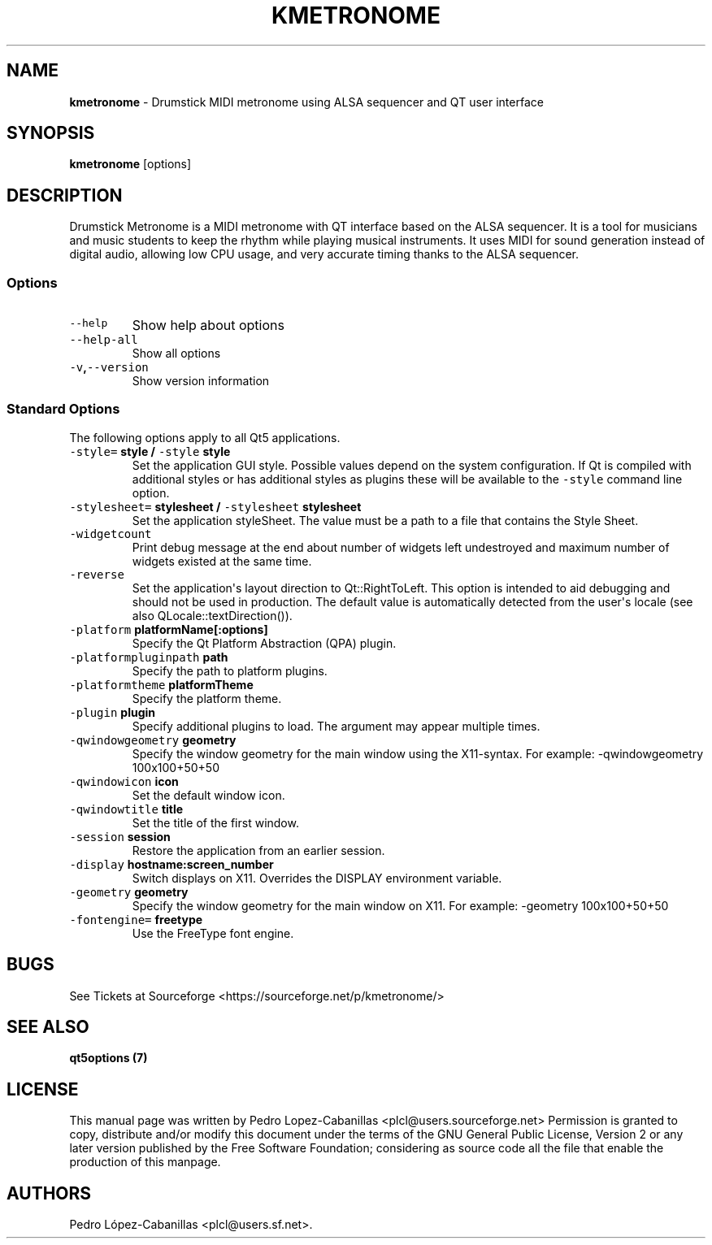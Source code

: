 .\" Automatically generated by Pandoc 1.19.2.1
.\"
.TH "KMETRONOME" "1" "December 12, 2021" "kmetronome 1.3.0" "Drumstick MIDI Metronome"
.hy
.SH NAME
.PP
\f[B]kmetronome\f[] \- Drumstick MIDI metronome using ALSA sequencer and
QT user interface
.SH SYNOPSIS
.PP
\f[B]kmetronome\f[] [options]
.SH DESCRIPTION
.PP
Drumstick Metronome is a MIDI metronome with QT interface based on the
ALSA sequencer.
It is a tool for musicians and music students to keep the rhythm while
playing musical instruments.
It uses MIDI for sound generation instead of digital audio, allowing low
CPU usage, and very accurate timing thanks to the ALSA sequencer.
.SS Options
.TP
.B \f[C]\-\-help\f[]
Show help about options
.RS
.RE
.TP
.B \f[C]\-\-help\-all\f[]
Show all options
.RS
.RE
.TP
.B \f[C]\-v\f[],\f[C]\-\-version\f[]
Show version information
.RS
.RE
.SS Standard Options
.PP
The following options apply to all Qt5 applications.
.TP
.B \f[C]\-style=\f[] style / \f[C]\-style\f[] style
Set the application GUI style.
Possible values depend on the system configuration.
If Qt is compiled with additional styles or has additional styles as
plugins these will be available to the \f[C]\-style\f[] command line
option.
.RS
.RE
.TP
.B \f[C]\-stylesheet=\f[] stylesheet / \f[C]\-stylesheet\f[] stylesheet
Set the application styleSheet.
The value must be a path to a file that contains the Style Sheet.
.RS
.RE
.TP
.B \f[C]\-widgetcount\f[]
Print debug message at the end about number of widgets left undestroyed
and maximum number of widgets existed at the same time.
.RS
.RE
.TP
.B \f[C]\-reverse\f[]
Set the application\[aq]s layout direction to Qt::RightToLeft.
This option is intended to aid debugging and should not be used in
production.
The default value is automatically detected from the user\[aq]s locale
(see also QLocale::textDirection()).
.RS
.RE
.TP
.B \f[C]\-platform\f[] platformName[:options]
Specify the Qt Platform Abstraction (QPA) plugin.
.RS
.RE
.TP
.B \f[C]\-platformpluginpath\f[] path
Specify the path to platform plugins.
.RS
.RE
.TP
.B \f[C]\-platformtheme\f[] platformTheme
Specify the platform theme.
.RS
.RE
.TP
.B \f[C]\-plugin\f[] plugin
Specify additional plugins to load.
The argument may appear multiple times.
.RS
.RE
.TP
.B \f[C]\-qwindowgeometry\f[] geometry
Specify the window geometry for the main window using the X11\-syntax.
For example: \-qwindowgeometry 100x100+50+50
.RS
.RE
.TP
.B \f[C]\-qwindowicon\f[] icon
Set the default window icon.
.RS
.RE
.TP
.B \f[C]\-qwindowtitle\f[] title
Set the title of the first window.
.RS
.RE
.TP
.B \f[C]\-session\f[] session
Restore the application from an earlier session.
.RS
.RE
.TP
.B \f[C]\-display\f[] hostname:screen_number
Switch displays on X11.
Overrides the DISPLAY environment variable.
.RS
.RE
.TP
.B \f[C]\-geometry\f[] geometry
Specify the window geometry for the main window on X11.
For example: \-geometry 100x100+50+50
.RS
.RE
.TP
.B \f[C]\-fontengine=\f[] freetype
Use the FreeType font engine.
.RS
.RE
.SH BUGS
.PP
See Tickets at Sourceforge <https://sourceforge.net/p/kmetronome/>
.SH SEE ALSO
.PP
\f[B]qt5options (7)\f[]
.SH LICENSE
.PP
This manual page was written by Pedro Lopez\-Cabanillas
<plcl@users.sourceforge.net> Permission is granted to copy, distribute
and/or modify this document under the terms of the GNU General Public
License, Version 2 or any later version published by the Free Software
Foundation; considering as source code all the file that enable the
production of this manpage.
.SH AUTHORS
Pedro López\-Cabanillas <plcl@users.sf.net>.
